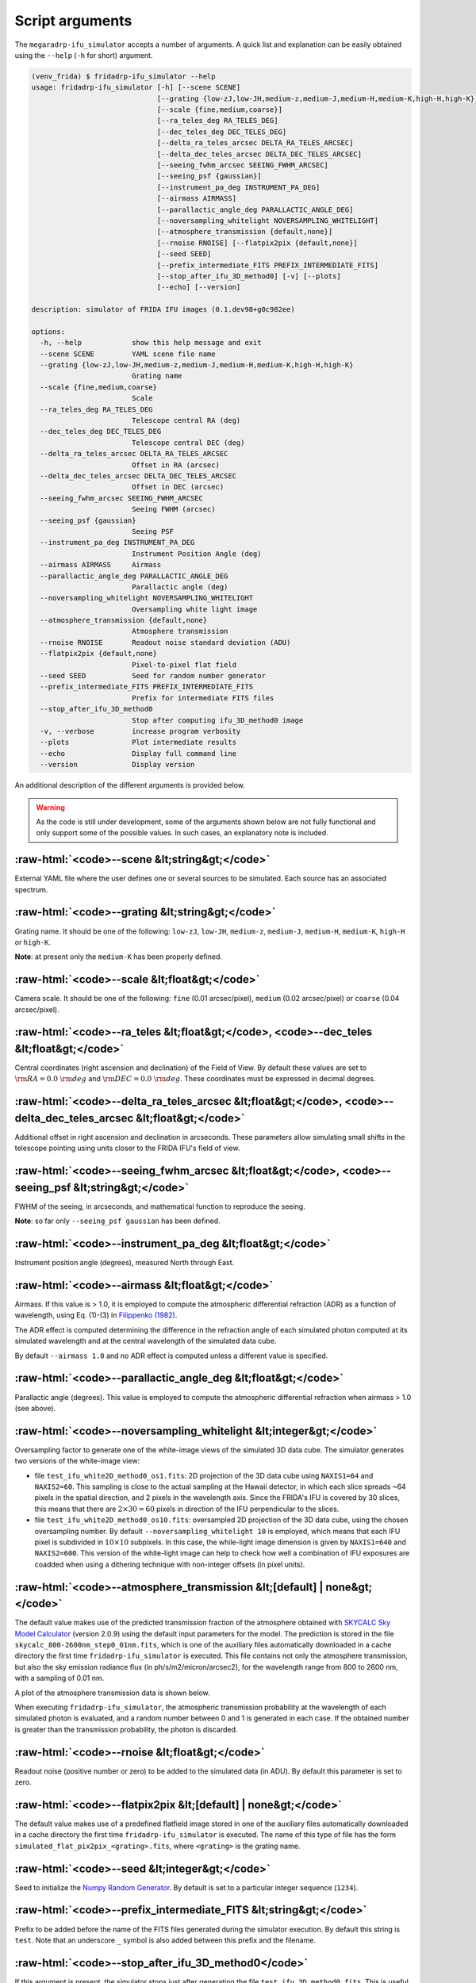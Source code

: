 .. role:: raw-html(raw)
   :format: html

Script arguments
================

The ``megaradrp-ifu_simulator`` accepts a number of arguments. A quick list and
explanation can be easily obtained using the ``--help`` (``-h`` for short)
argument.

.. code-block:: console

   (venv_frida) $ fridadrp-ifu_simulator --help
   usage: fridadrp-ifu_simulator [-h] [--scene SCENE]
                                 [--grating {low-zJ,low-JH,medium-z,medium-J,medium-H,medium-K,high-H,high-K}]
                                 [--scale {fine,medium,coarse}]
                                 [--ra_teles_deg RA_TELES_DEG]
                                 [--dec_teles_deg DEC_TELES_DEG]
                                 [--delta_ra_teles_arcsec DELTA_RA_TELES_ARCSEC]
                                 [--delta_dec_teles_arcsec DELTA_DEC_TELES_ARCSEC]
                                 [--seeing_fwhm_arcsec SEEING_FWHM_ARCSEC]
                                 [--seeing_psf {gaussian}]
                                 [--instrument_pa_deg INSTRUMENT_PA_DEG]
                                 [--airmass AIRMASS]
                                 [--parallactic_angle_deg PARALLACTIC_ANGLE_DEG]
                                 [--noversampling_whitelight NOVERSAMPLING_WHITELIGHT]
                                 [--atmosphere_transmission {default,none}]
                                 [--rnoise RNOISE] [--flatpix2pix {default,none}]
                                 [--seed SEED]
                                 [--prefix_intermediate_FITS PREFIX_INTERMEDIATE_FITS]
                                 [--stop_after_ifu_3D_method0] [-v] [--plots]
                                 [--echo] [--version]
   
   description: simulator of FRIDA IFU images (0.1.dev98+g0c982ee)
   
   options:
     -h, --help            show this help message and exit
     --scene SCENE         YAML scene file name
     --grating {low-zJ,low-JH,medium-z,medium-J,medium-H,medium-K,high-H,high-K}
                           Grating name
     --scale {fine,medium,coarse}
                           Scale
     --ra_teles_deg RA_TELES_DEG
                           Telescope central RA (deg)
     --dec_teles_deg DEC_TELES_DEG
                           Telescope central DEC (deg)
     --delta_ra_teles_arcsec DELTA_RA_TELES_ARCSEC
                           Offset in RA (arcsec)
     --delta_dec_teles_arcsec DELTA_DEC_TELES_ARCSEC
                           Offset in DEC (arcsec)
     --seeing_fwhm_arcsec SEEING_FWHM_ARCSEC
                           Seeing FWHM (arcsec)
     --seeing_psf {gaussian}
                           Seeing PSF
     --instrument_pa_deg INSTRUMENT_PA_DEG
                           Instrument Position Angle (deg)
     --airmass AIRMASS     Airmass
     --parallactic_angle_deg PARALLACTIC_ANGLE_DEG
                           Parallactic angle (deg)
     --noversampling_whitelight NOVERSAMPLING_WHITELIGHT
                           Oversampling white light image
     --atmosphere_transmission {default,none}
                           Atmosphere transmission
     --rnoise RNOISE       Readout noise standard deviation (ADU)
     --flatpix2pix {default,none}
                           Pixel-to-pixel flat field
     --seed SEED           Seed for random number generator
     --prefix_intermediate_FITS PREFIX_INTERMEDIATE_FITS
                           Prefix for intermediate FITS files
     --stop_after_ifu_3D_method0
                           Stop after computing ifu_3D_method0 image
     -v, --verbose         increase program verbosity
     --plots               Plot intermediate results
     --echo                Display full command line
     --version             Display version

An additional description of the different arguments is provided below.

.. warning::

   As the code is still under development, some of the arguments shown below
   are not fully functional and only support some of the possible values. In
   such cases, an explanatory note is included.

.. _--scene:

:raw-html:`<code>--scene &lt;string&gt;</code>`
-----------------------------------------------

External YAML file where the user defines one or several sources to
be simulated. Each source has an associated spectrum.

.. _--grating:

:raw-html:`<code>--grating &lt;string&gt;</code>`
-------------------------------------------------

Grating name. It should be one of the following: ``low-zJ``, ``low-JH``,
``medium-z``, ``medium-J``, ``medium-H``, ``medium-K``, ``high-H`` or
``high-K``.

**Note**: at present only the ``medium-K`` has been properly defined.

.. _--scale:

:raw-html:`<code>--scale &lt;float&gt;</code>`
----------------------------------------------

Camera scale. It should be one of the following: ``fine`` (0.01 arcsec/pixel),
``medium`` (0.02 arcsec/pixel) or ``coarse`` (0.04 arcsec/pixel).

.. _--ra_dec_teles:

:raw-html:`<code>--ra_teles &lt;float&gt;</code>, <code>--dec_teles &lt;float&gt;</code>`
-----------------------------------------------------------------------------------------

Central coordinates (right ascension and declination) of the Field of View. By
default these values are set to :math:`{\rm RA}=0.0~{\rm deg}` and 
:math:`{\rm DEC}=0.0~{\rm deg}`. These coordinates must be expressed in decimal
degrees.


.. _--delta_ra_dec_teles:

:raw-html:`<code>--delta_ra_teles_arcsec &lt;float&gt;</code>, <code>--delta_dec_teles_arcsec &lt;float&gt;</code>`
-------------------------------------------------------------------------------------------------------------------

Additional offset in right ascension and declination in arcseconds. These
parameters allow simulating small shifts in the telescope pointing using units
closer to the FRIDA IFU's field of view.

.. _--seeing_fwhm_psf:

:raw-html:`<code>--seeing_fwhm_arcsec &lt;float&gt;</code>, <code>--seeing_psf &lt;string&gt;</code>`
-----------------------------------------------------------------------------------------------------

FWHM of the seeing, in arcseconds, and mathematical function to reproduce the
seeing. 

**Note**: so far only ``--seeing_psf gaussian`` has been defined.

.. _--instrument_pa_deg:

:raw-html:`<code>--instrument_pa_deg &lt;float&gt;</code>`
----------------------------------------------------------

Instrument position angle (degrees), measured North through East.

.. _--airmass:

:raw-html:`<code>--airmass &lt;float&gt;</code>`
------------------------------------------------

Airmass. If this value is > 1.0, it is employed to compute the atmospheric
differential refraction (ADR) as a function of wavelength, using Eq. (1)-(3) in
`Filippenko (1982)
<https://ui.adsabs.harvard.edu/abs/1982PASP...94..715F/abstract>`_.

The ADR effect is computed determining the difference in the refraction angle
of each simulated photon computed at its simulated wavelength and at the
central wavelength of the simulated data cube.

By default ``--airmass 1.0`` and no ADR effect is computed unless a different
value is specified.

.. _--parallactic_angle_deg:

:raw-html:`<code>--parallactic_angle_deg &lt;float&gt;</code>`
--------------------------------------------------------------

Parallactic angle (degrees). This value is employed to compute the atmospheric
differential refraction when airmass > 1.0 (see above).

.. _--noversampling_whitelight:

:raw-html:`<code>--noversampling_whitelight &lt;integer&gt;</code>`
-------------------------------------------------------------------

Oversampling factor to generate one of the white-image views of the simulated
3D data cube. The simulator generates two versions of the white-image view:

- file ``test_ifu_white2D_method0_os1.fits``: 2D projection of the 3D data cube
  using ``NAXIS1=64`` and ``NAXIS2=60``. This sampling is close to the actual
  sampling at the Hawaii detector, in which each slice spreads ~64 pixels in
  the spatial direction, and 2 pixels in the wavelength axis. Since the FRIDA's
  IFU is covered by 30 slices, this means that there are :math:`2 \times 30 =
  60` pixels in direction of the IFU perpendicular to the slices.

- file ``test_ifu_white2D_method0_os10.fits``: oversampled 2D projection of the
  3D data cube, using the chosen oversampling number. By default
  ``--noversampling_whitelight 10`` is employed, which means that each IFU
  pixel is subdivided in :math:`10 \times 10` subpixels. In this case, the
  while-light image dimension is given by ``NAXIS1=640`` and ``NAXIS2=600``.
  This version of the white-light image can help to check how well a
  combination of IFU exposures are coadded when using a dithering technique
  with non-integer offsets (in pixel units).

.. _--atmosphere_transmission:

:raw-html:`<code>--atmosphere_transmission &lt;[default] | none&gt;</code>`
---------------------------------------------------------------------------

The default value makes use of the predicted transmission fraction of the
atmosphere obtained with `SKYCALC Sky Model Calculator
<https://www.eso.org/observing/etc/bin/gen/form?INS.MODE=swspectr+INS.NAME=SKYCALC>`_
(version 2.0.9) using the default input parameters for the model. The
prediction is stored in the file ``skycalc_800-2600nm_step0_01nm.fits``, which
is one of the auxiliary files automatically downloaded in a cache directory the
first time ``fridadrp-ifu_simulator`` is executed. This file contains not only
the atmosphere transmission, but also the sky emission radiance flux (in
ph/s/m2/micron/arcsec2), for the wavelength range from 800 to 2600 nm, with a
sampling of 0.01 nm.

A plot of the atmosphere transmission data is shown below.

.. image:: plot_transmission_fraction.png
   :width: 100%
   :alt: plot of the transmission fraction of the atmosphere

When executing ``fridadrp-ifu_simulator``, the atmospheric transmission
probability at the wavelength of each simulated photon is evaluated, and a
random number between 0 and 1 is generated in each case. If the obtained number
is greater than the transmission probability, the photon is discarded.

.. _--rnoise:

:raw-html:`<code>--rnoise &lt;float&gt;</code>`
-----------------------------------------------

Readout noise (positive number or zero) to be added to the simulated data (in
ADU). By default this parameter is set to zero.

.. _--flatpix2pix:

:raw-html:`<code>--flatpix2pix &lt;[default] | none&gt;</code>`
---------------------------------------------------------------

The default value makes use of a predefined flatfield image stored in one of
the auxiliary files automatically downloaded in a cache directory the first
time ``fridadrp-ifu_simulator`` is executed. The name of this type of file has
the form ``simulated_flat_pix2pix_<grating>.fits``, where ``<grating>`` is the
grating name.

.. _--seed:

:raw-html:`<code>--seed &lt;integer&gt;</code>`
-----------------------------------------------

Seed to initialize the `Numpy Random Generator
<https://numpy.org/doc/stable/reference/random/generator.html>`_. By default is
set to a particular integer sequence (``1234``).

.. _--prefix_intermediate_FITS:

:raw-html:`<code>--prefix_intermediate_FITS &lt;string&gt;</code>`
------------------------------------------------------------------

Prefix to be added before the name of the FITS files generated during the
simulator execution. By default this string is ``test``. Note that an
underscore ``_`` symbol is also added between this prefix and the filename.

.. _--stop_after_ifu_3D_method0:

:raw-html:`<code>--stop_after_ifu_3D_method0</code>`
----------------------------------------------------

If this argument is present, the simulator stops just after generating
the file ``test_ifu_3D_method0.fits``. This is useful for debugging
purposes.

.. _--verbose:

:raw-html:`<code>--verbose</code>`
----------------------------------

If this argument is present, additional information is displayed in the
terminal while executing the code.

.. _--plots:

:raw-html:`<code>--plots</code>`
--------------------------------

When this argument is present, intermediate plots are also displayed.

.. _--echo:

:raw-html:`<code>--echo</code>`
-------------------------------

Display in the terminal the command line employed to invoke the execution
of the simulator.

.. _--version:

:raw-html:`<code>--version</code>`
----------------------------------

Display the code version number.

